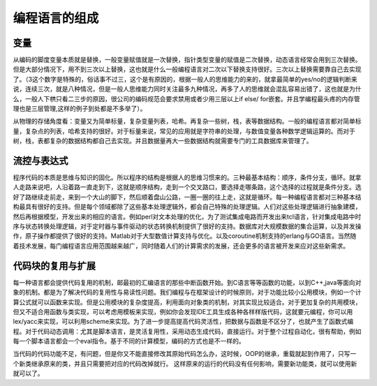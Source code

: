 ﻿编程语言的组成
**************

变量
====

从编码的脚度变量本质就是替换，一般变量赋值就是一次替换，指针类型变量的赋值是二次替换，动态语言经常会用到三次替换。但是大部分情况下，用不到三次以上替换，这也就是什么一般编程语言对二次以下替换支持很好。三次以上替换需要靠自己去实现了。（3这个数字是特殊的，俗话事不过三，这个是有原因的，根据一般人的思维能力的来的，就拿最简单的yes/no的逻辑判断来说，连续三次，就是八种情况，但是一般人思维能力同时关注最多九种情况，再多了人的思维就会混乱容易出错了，这也就是为什么，一般人下栱只看二三步的原因，很公司的编码规范会要求禁用或者少用三层以上if else/ for嵌套。并且学编程最头疼的内存管理也是三层管理,这样的例子到处都是不多举了）。

从物理的存储角度看：变量又为简单标量，复杂变量列表，哈希。再复杂一些树，栈，表等数据结构。一般的编程语言都对简单标量，复杂点的列表，哈希支持的很好。对于标量来说，常见的应用就是字符串的处理，与数值变量各种数学逻辑运算的。而对于树，栈，表都复杂的数据结构都自己去实现。并且数据量再大一些数据结构就需要专门的工具数据库来管理了。

流控与表达式
============

程序代码的本质是思维与知识的固化。所以程序的结构是根据人的思维习惯来的。三种最基本结构：顺序，条件分支，循环。就拿人走路来说吧，人沿着路一直走到下，这就是顺序结构，走到一个交叉路口，要选择走哪条路，这个选择的过程就是条件分支。选好了路继续走前走，来到一个大山的脚下，然后顺着盘山公路，一圈一圈的往上走，这就是循环。每一种编程语言都对三种基本结构最具有很好的支持。但是每个领域都除了这些基本处理逻辑外，都会自己特殊的处理逻辑。人们对这些处理逻辑进行抽象建模，然后再根据模型，开发出来的相应的语言。例如perl对文本处理的优化，为了测试集成电路而开发出来tcl语言，针对集成电路中时序与状态转换处理逻辑，对于定时器与事件驱动的状态转换机制提供了很好的支持。数据库对大规模数据的集合运算，以及并发操作，原子操作都提供了很好的支持。Matlab对于大型数值计算支持与优化。以及coroutine机制支持的erlang与GO语言。当然随着技术发展，每门编程语言应用范围越来越广，同时随着人们的计算需求的发展，还会更多的语言被开发来应对这些新需求。

代码块的复用与扩展
==================

每一种语言都会提供代码复用的机制，邮最初的汇编语言的那些中断函数开始。到C语言等等函数的功能，以到C++,java等面向对象的机制。都是为了解决代码的复用性与易读性问题。我们编程与在框架设计的时候原则，对于功能比较小公用模块，例如一个计算公式就可以函数来实现。但是公用模块的复杂度提高，利用面向对象类的机制，对其实现比较适合。对于更加复杂的共用模块，但又不适合用函数与类实现，可以考虑用模板来实现，例如你会发现IDE工具生成各种各样样版代码，这就要元编程，你可以用lex/yacc来实现，可以利用scheme来实现。为了进一步提高提高代码灵活性，把数据与函数是不区分了，也就产生了函数式编程。对于代码动态调用：尤其是脚本语言，是灵活复用性，采用动态生成代码，直接运行。对于整个过程自动化，很有帮助，例如每一个脚本语言都会一个eval指令。基于不同的计算模型，编码的方式也是不一样的。

当代码的代码功能不足，有问题，但是你又不能直接修改其原始代码怎么办，这时候，OOP的继承，重载就起到作用了，只写一个新类继承原来的类，并且只需要把对应的代码改掉就行。 这样原来的运行的代码没有任何影响，需要新功能类，就可以使用新就可以了。
